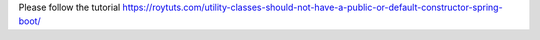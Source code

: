 Please follow the tutorial https://roytuts.com/utility-classes-should-not-have-a-public-or-default-constructor-spring-boot/
